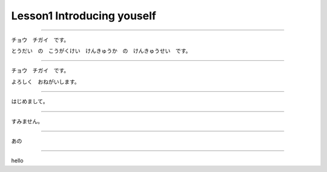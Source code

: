 Lesson1 Introducing youself
^^^^^^^^^^^^^^^^^^^^^^^^^^^^^^^^^^^^^^^^^^^^^^^^

----

チョウ　チガイ　です。

とうだい　の　こうがくけい　けんきゅうか　の　けんきゅうせい　です。

----

チョウ　チガイ　です。

よろしく　おねがいします。

----

はじめまして。

----

すみません。

----

あの

----

hello

